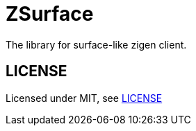 = ZSurface

:toc: macro
:toc-title:

The library for surface-like zigen client.

toc::[]

[#license]
== LICENSE

Licensed under MIT, see link:LICENSE[LICENSE]
